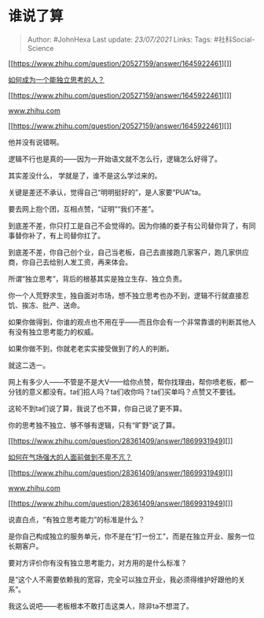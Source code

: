 * 谁说了算
  :PROPERTIES:
  :CUSTOM_ID: 谁说了算
  :END:

#+BEGIN_QUOTE
  Author: #JohnHexa Last update: /23/07/2021/ Links: Tags:
  #社科Social-Science
#+END_QUOTE

[[https://www.zhihu.com/question/20527159/answer/1645922461][]]

[[https://www.zhihu.com/question/20527159/answer/1645922461][如何成为一个能独立思考的人？]]

[[https://www.zhihu.com/question/20527159/answer/1645922461][]]

[[https://www.zhihu.com/question/20527159/answer/1645922461][www.zhihu.com]]

[[https://www.zhihu.com/question/20527159/answer/1645922461][]]

他并没有说错啊。

逻辑不行也是真的------因为一开始语文就不怎么行，逻辑怎么好得了。

其实差没什么， 学就是了，谁不是这么学过来的。

关键是差还不承认，觉得自己“明明挺好的”，是人家要“PUA”ta。

要去网上抱个团，互相点赞，“证明”“我们不差”。

到底差不差，你只打工是自己不会觉得的。因为你捅的娄子有公司替你背了，有同事替你补了，有上司替你扛了。

到底差不差，你自己创个业，自己当老板，自己去直接跑几家客户，跑几家供应商，你自己去给别人发工资，再来体会。

所谓“独立思考”，背后的根基其实是独立生存、独立负责。

你一个人荒野求生，独自面对市场，想不独立思考也办不到，逻辑不行就直接忍饥、挨冻、批产、送命。

如果你做得到，你谁的观点也不用在乎------而且你会有一个非常靠谱的判断其他人有没有独立思考能力的权威。

如果你做不到，你就老老实实接受做到了的人的判断。

就这二选一。

网上有多少人------不管是不是大V------给你点赞，帮你找理由，帮你喷老板，都一分钱的意义都没有。ta们招人吗？ta们收你吗？ta们买单吗？点赞又不要钱。

这轮不到ta们说了算，我说了也不算，你自己说了更不算。

你的思考独不独立、够不够有逻辑，只有“旷野”说了算。

[[https://www.zhihu.com/question/28361409/answer/1869931949][]]

[[https://www.zhihu.com/question/28361409/answer/1869931949][如何在气场强大的人面前做到不卑不亢？]]

[[https://www.zhihu.com/question/28361409/answer/1869931949][]]

[[https://www.zhihu.com/question/28361409/answer/1869931949][www.zhihu.com]]

[[https://www.zhihu.com/question/28361409/answer/1869931949][]]

说直白点，“有独立思考能力”的标准是什么？

是你自己构成独立的服务单元，你不是在“打一份工”，而是在独立开业、服务一位长期客户。

要对方评价你有没有独立思考能力，对方用的是什么标准？

是“这个人不需要依赖我的宽容，完全可以独立开业，我必须得维护好跟他的关系”。

我这么说吧------老板根本不敢打击这类人，除非ta不想混了。
